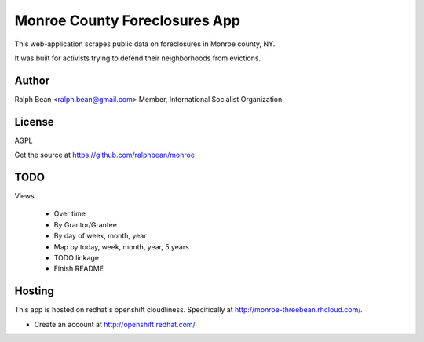 Monroe County Foreclosures App
==============================

This web-application scrapes public data on foreclosures in Monroe county, NY.

It was built for activists trying to defend their neighborhoods from evictions.

Author
------

Ralph Bean <ralph.bean@gmail.com>
Member, International Socialist Organization

License
-------

AGPL

Get the source at https://github.com/ralphbean/monroe

TODO
----

Views

 - Over time
 - By Grantor/Grantee
 - By day of week, month, year
 - Map by today, week, month, year, 5 years
 - TODO linkage
 - Finish README

Hosting
-------

This app is hosted on redhat's openshift cloudliness.  Specifically at
http://monroe-threebean.rhcloud.com/.

* Create an account at http://openshift.redhat.com/

